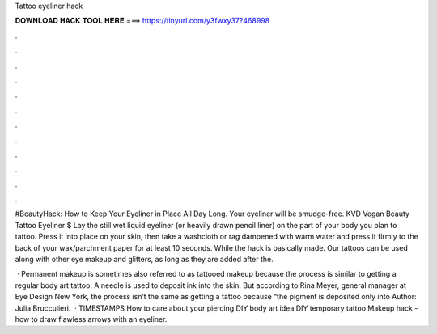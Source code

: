 Tattoo eyeliner hack



𝐃𝐎𝐖𝐍𝐋𝐎𝐀𝐃 𝐇𝐀𝐂𝐊 𝐓𝐎𝐎𝐋 𝐇𝐄𝐑𝐄 ===> https://tinyurl.com/y3fwxy37?468998



.



.



.



.



.



.



.



.



.



.



.



.

#BeautyHack: How to Keep Your Eyeliner in Place All Day Long. Your eyeliner will be smudge-free. KVD Vegan Beauty Tattoo Eyeliner $ Lay the still wet liquid eyeliner (or heavily drawn pencil liner) on the part of your body you plan to tattoo. Press it into place on your skin, then take a washcloth or rag dampened with warm water and press it firmly to the back of your wax/parchment paper for at least 10 seconds. While the hack is basically made. Our tattoos can be used along with other eye makeup and glitters, as long as they are added after the.

 · Permanent makeup is sometimes also referred to as tattooed makeup because the process is similar to getting a regular body art tattoo: A needle is used to deposit ink into the skin. But according to Rina Meyer, general manager at Eye Design New York, the process isn’t the same as getting a tattoo because “the pigment is deposited only into Author: Julia Brucculieri.  · TIMESTAMPS How to care about your piercing DIY body art idea DIY temporary tattoo Makeup hack - how to draw flawless arrows with an eyeliner.
